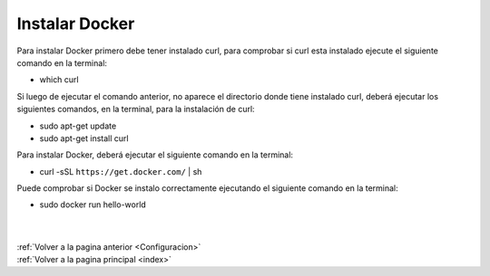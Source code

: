 .. _InstalarDocker:


Instalar Docker
===============

Para instalar Docker primero debe tener instalado curl, para comprobar si curl esta instalado ejecute el siguiente comando en la terminal:

* which curl

Si luego de ejecutar el comando anterior, no aparece el directorio donde tiene instalado curl, deberá ejecutar los siguientes comandos, en la terminal, para la instalación de curl:

* sudo apt-get update
* sudo apt-get install curl

Para instalar Docker, deberá ejecutar el siguiente comando en la terminal:

* curl -sSL ``https://get.docker.com/`` | sh

Puede comprobar si Docker se instalo correctamente ejecutando el siguiente comando en la terminal:

* sudo docker run hello-world
|
|
| :ref:`Volver a la pagina anterior <Configuracion>`
| :ref:`Volver a la pagina principal <index>`
